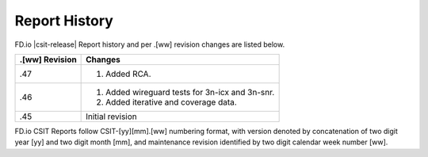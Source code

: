 Report History
==============

FD.io |csit-release| Report history and per .[ww] revision changes are listed
below.

+----------------+-------------------------------------------------------------+
| .[ww] Revision | Changes                                                     |
+================+=============================================================+
| .47            | 1. Added RCA.                                               |
|                |                                                             |
+----------------+-------------------------------------------------------------+
| .46            | 1. Added wireguard tests for 3n-icx and 3n-snr.             |
|                | 2. Added iterative and coverage data.                       |
|                |                                                             |
+----------------+-------------------------------------------------------------+
| .45            | Initial revision                                            |
+----------------+-------------------------------------------------------------+

FD.io CSIT Reports follow CSIT-[yy][mm].[ww] numbering format, with version
denoted by concatenation of two digit year [yy] and two digit month [mm], and
maintenance revision identified by two digit calendar week number [ww].
